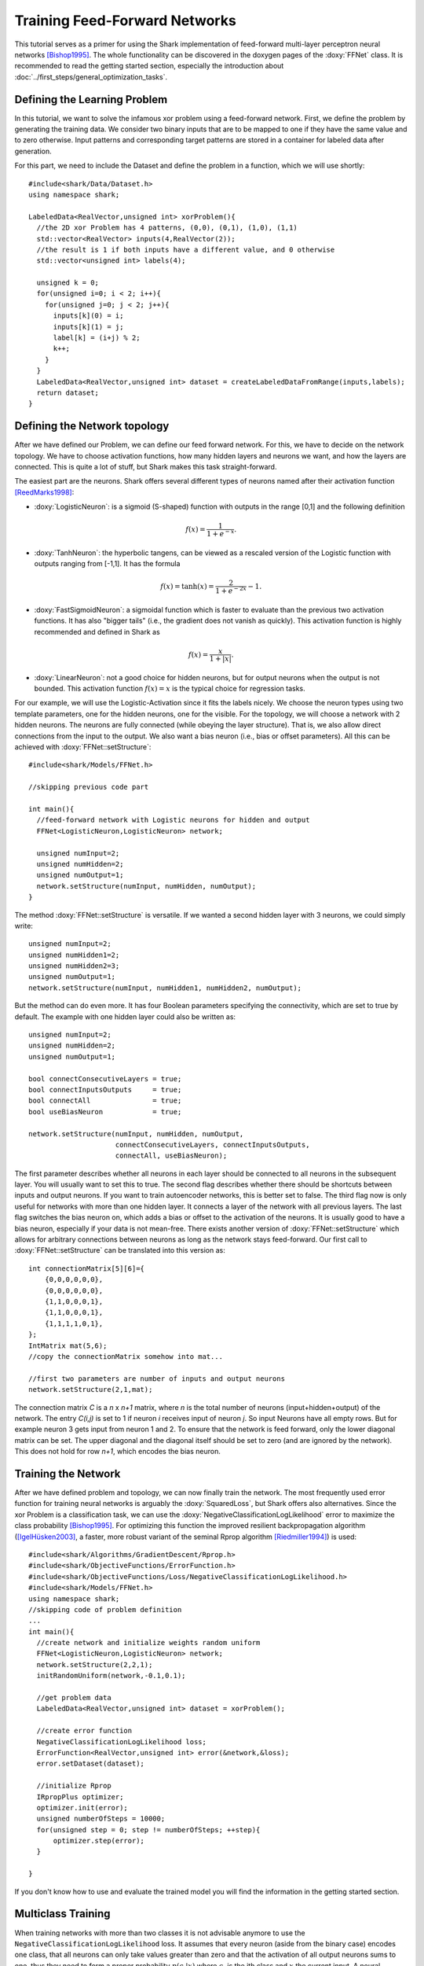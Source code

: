 Training Feed-Forward Networks
=================================
This tutorial serves as a primer for using the Shark implementation of feed-forward
multi-layer perceptron neural networks [Bishop1995]_. The whole functionality can be discovered
in the doxygen pages of the :doxy:`FFNet` class. It is recommended to read the
getting started section, especially the introduction about :doc:`../first_steps/general_optimization_tasks`.

Defining the Learning Problem
------------------------------
In this tutorial, we want to solve the infamous xor problem using a feed-forward network.
First, we define the problem by generating the training data. We consider two binary inputs
that are to be mapped to one if they have the same value and to zero otherwise.
Input patterns and corresponding target patterns are stored in a container for labeled data
after generation.

For this part, we need to include the Dataset and define the problem in a function, which
we will use shortly::

  #include<shark/Data/Dataset.h>
  using namespace shark;

  LabeledData<RealVector,unsigned int> xorProblem(){
    //the 2D xor Problem has 4 patterns, (0,0), (0,1), (1,0), (1,1)
    std::vector<RealVector> inputs(4,RealVector(2));
    //the result is 1 if both inputs have a different value, and 0 otherwise
    std::vector<unsigned int> labels(4);

    unsigned k = 0;
    for(unsigned i=0; i < 2; i++){
      for(unsigned j=0; j < 2; j++){
        inputs[k](0) = i;
	inputs[k](1) = j;
        label[k] = (i+j) % 2;
        k++;
      }
    }
    LabeledData<RealVector,unsigned int> dataset = createLabeledDataFromRange(inputs,labels);
    return dataset;
  }

Defining the Network topology
------------------------------

After we have defined our Problem, we can define our feed forward
network. For this, we have to decide on the network topology. We have
to choose activation functions, how many hidden layers and
neurons we want, and how the layers are connected. This is quite a lot
of stuff, but Shark makes this task straight-forward.

The easiest part are the neurons. Shark offers several different types
of neurons named after their activation function  [ReedMarks1998]_:

* :doxy:`LogisticNeuron`: is a sigmoid (S-shaped)
  function with outputs in the range [0,1] and the following definition

.. math::
  f(x) = \frac 1 {1+e^{-x}}.

* :doxy:`TanhNeuron`: the hyperbolic tangens, can be viewed as a rescaled
  version of the Logistic function with outputs ranging from [-1,1]. It
  has the formula

.. math::
  f(x) = \tanh(x) = \frac 2 {1+e^{-2x}}-1.

* :doxy:`FastSigmoidNeuron`: a sigmoidal function which is faster to
  evaluate than the previous two activation functions. It has also "bigger
  tails" (i.e., the gradient does not vanish as quickly). This
  activation function is highly recommended and defined in Shark as

.. math::
  f(x) = \frac x {1+|x|}.

* :doxy:`LinearNeuron`: not a good choice for hidden neurons, but
  for output neurons when the output  is not bounded. This activation
  function :math:`f(x)=x` is the typical choice for regression tasks.

For our example, we will use the Logistic-Activation since it fits the labels
nicely. We choose the neuron types using two template parameters, one
for the hidden neurons, one for the visible. For the topology, we will
choose a network with 2 hidden neurons. The neurons are fully
connected (while obeying the layer structure). That is, we also allow
direct connections from the input to the output. We also want a bias
neuron (i.e., bias or offset parameters).
All this can be achieved with :doxy:`FFNet::setStructure`::

  #include<shark/Models/FFNet.h>

  //skipping previous code part

  int main(){
    //feed-forward network with Logistic neurons for hidden and output
    FFNet<LogisticNeuron,LogisticNeuron> network;

    unsigned numInput=2;
    unsigned numHidden=2;
    unsigned numOutput=1;
    network.setStructure(numInput, numHidden, numOutput);
  }

The method  :doxy:`FFNet::setStructure` is versatile. If we wanted a second hidden layer with 3 neurons, we could simply write::

  unsigned numInput=2;
  unsigned numHidden1=2;
  unsigned numHidden2=3;
  unsigned numOutput=1;
  network.setStructure(numInput, numHidden1, numHidden2, numOutput);

But the method can do even more. It has four Boolean parameters specifying the connectivity, which are set to true by default. The example with one hidden layer could also be written as::

  unsigned numInput=2;
  unsigned numHidden=2;
  unsigned numOutput=1;

  bool connectConsecutiveLayers = true;
  bool connectInputsOutputs     = true;
  bool connectAll               = true;
  bool useBiasNeuron            = true;

  network.setStructure(numInput, numHidden, numOutput,
                       connectConsecutiveLayers, connectInputsOutputs,
		       connectAll, useBiasNeuron);

The first parameter describes whether all neurons in each layer should
be connected to all neurons in the subsequent layer. You will usually
want to set this to true. The second flag describes whether there
should be shortcuts between inputs and output neurons. If you want to
train autoencoder networks, this is better set to false. The third
flag now is only useful for networks with more than one hidden
layer. It connects a layer of the network with all previous
layers. The last flag switches the bias neuron on, which adds a bias
or offset to the activation of the neurons. It is usually good to have
a bias neuron, especially if your data is not mean-free.  There exists
another version of :doxy:`FFNet::setStructure` which allows for
arbitrary connections between neurons as long as the network stays
feed-forward. Our first call to :doxy:`FFNet::setStructure` can be
translated into this version as::

  int connectionMatrix[5][6]={
      {0,0,0,0,0,0},
      {0,0,0,0,0,0},
      {1,1,0,0,0,1},
      {1,1,0,0,0,1},
      {1,1,1,1,0,1},
  };
  IntMatrix mat(5,6);
  //copy the connectionMatrix somehow into mat...

  //first two parameters are number of inputs and output neurons
  network.setStructure(2,1,mat);

The connection matrix *C* is a *n* x *n+1* matrix, where *n* is the
total number of neurons (input+hidden+output) of the network. The
entry *C(i,j)* is set to 1 if neuron *i* receives input of neuron
*j*. So input Neurons have all empty rows. But for example neuron 3
gets input from neuron 1 and 2. To ensure that the network is feed
forward, only the lower diagonal matrix can be set. The upper diagonal
and the diagonal itself should be set to zero (and are ignored by the
network). This does not hold for row *n+1*, which encodes the bias neuron.

Training the Network
----------------------

After we have defined problem and topology, we can now finally train
the network. The most frequently used error function for
training neural networks is arguably the :doxy:`SquaredLoss`, but
Shark offers also alternatives.
Since the xor Problem is a classification task, we can
use the :doxy:`NegativeClassificationLogLikelihood` error to maximize
the class probability  [Bishop1995]_. For optimizing this function the improved
resilient backpropagation algorithm ([IgelHüsken2003]_, a faster,
more robust variant of the seminal Rprop algorithm [Riedmiller1994]_) is used: ::

  #include<shark/Algorithms/GradientDescent/Rprop.h>
  #include<shark/ObjectiveFunctions/ErrorFunction.h>
  #include<shark/ObjectiveFunctions/Loss/NegativeClassificationLogLikelihood.h>
  #include<shark/Models/FFNet.h>
  using namespace shark;
  //skipping code of problem definition
  ...
  int main(){
    //create network and initialize weights random uniform
    FFNet<LogisticNeuron,LogisticNeuron> network;
    network.setStructure(2,2,1);
    initRandomUniform(network,-0.1,0.1);

    //get problem data
    LabeledData<RealVector,unsigned int> dataset = xorProblem();

    //create error function
    NegativeClassificationLogLikelihood loss;
    ErrorFunction<RealVector,unsigned int> error(&network,&loss);
    error.setDataset(dataset);

    //initialize Rprop
    IRpropPlus optimizer;
    optimizer.init(error);
    unsigned numberOfSteps = 10000;
    for(unsigned step = 0; step != numberOfSteps; ++step){
        optimizer.step(error);
    }

  }

If you don't know how to use and evaluate the trained model you will find the information in the getting started section.


Multiclass Training
----------------------
When training networks with more than two classes it is
not advisable anymore to use the ``NegativeClassificationLogLikelihood`` loss. It assumes
that every neuron (aside from the binary case) encodes one class, that all neurons
can only take values greater than zero and that the activation of all output neurons sums
to one, thus they need to form a proper probability :math:`p(c_i|x)` where :math:`c_i`
is the ith class and :math:`x` the current input.
A neural network typically does not perform normalisation in any sense. Thus in this
case the output must either be normalised, or the ``CrossEntropy`` is to be used instead.
The cross entropy uses an exponential normalisation under the assumption that the output
neurons of the network are linear and applies the maximum log likelihood principle on
the normalised values. This can also be achieved by using a proper normalisation model.


Other network types
---------------------

Shark offers many different types of neural other neural networks,
including radial basis function networks (:doxy:`RBFNet`)
and recurrent neural networks (:doxy:`RNNet`)
as well as support vector and regularization networks.

Full example program
----------------------

The full example program is  :doxy:`FFNNBasicTutorial.cpp`.
Th same example using a connection matrix to define the network
can be found at :doxy:`FFNNSetStructureTutorial.cpp`.
The following two files explain multi class classification with cross entropy:

Example with Cross Entropy :doxy:`FFNNMultiClassCrossEntropy.cpp`.
Normalised output  :doxy:`FFNNMultiClassNormalizedTraining.cpp`.

Both ways lead to the exact same results. Thus the second example explains the principle
of cross entropy learning.

References
^^^^^^^^^^

.. [Bishop1995] C.M. Bishop. Neural networks for pattern recognition. Oxford University Press, 1995.

.. [IgelHüsken2003] C. Igel and M. Hüsken.
   Empirical Evaluation of the Improved Rprop Learning Algorithm. Neurocomputing 50(C), pp. 105-123, 2003

.. [ReedMarks1998] R.D. Redd and R.J. Marks. Neural smithing:
   supervised learning in feedforward artificial neural networks. MIT  Press, 1998

.. [Riedmiller1994] M. Riedmiller.
   Advanced supervised learning in multilayer perceptrons-from backpropagation to adaptive learning techniques. International Journal of Computer Standards and Interfaces 16(3), pp. 265-278, 1994.
